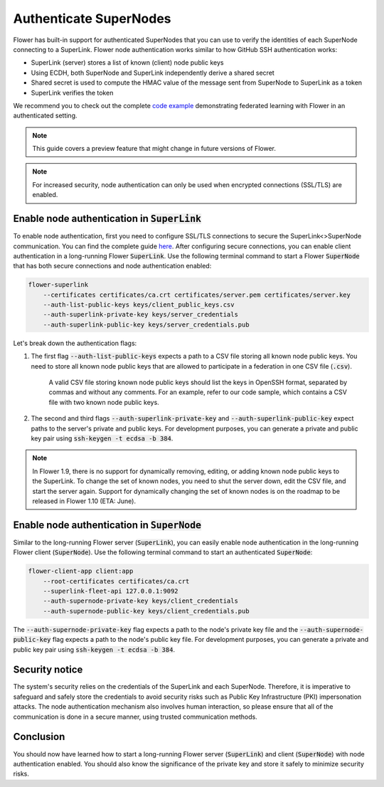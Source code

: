 Authenticate SuperNodes
=======================

Flower has built-in support for authenticated SuperNodes that you can use to verify the identities of each SuperNode connecting to a SuperLink.
Flower node authentication works similar to how GitHub SSH authentication works:

* SuperLink (server) stores a list of known (client) node public keys
* Using ECDH, both SuperNode and SuperLink independently derive a shared secret
* Shared secret is used to compute the HMAC value of the message sent from SuperNode to SuperLink as a token
* SuperLink verifies the token

We recommend you to check out the complete `code example <https://github.com/adap/flower/tree/main/examples/flower-authentication>`_ demonstrating federated learning with Flower in an authenticated setting.

.. note::
    This guide covers a preview feature that might change in future versions of Flower.

.. note::
    For increased security, node authentication can only be used when encrypted connections (SSL/TLS) are enabled.

Enable node authentication in :code:`SuperLink`
-----------------------------------------------

To enable node authentication, first you need to configure SSL/TLS connections to secure the SuperLink<>SuperNode communication. You can find the complete guide
`here <https://flower.ai/docs/framework/how-to-enable-ssl-connections.html>`_.
After configuring secure connections, you can enable client authentication in a long-running Flower :code:`SuperLink`.
Use the following terminal command to start a Flower :code:`SuperNode` that has both secure connections and node authentication enabled:

.. code-block:: bash

    flower-superlink
        --certificates certificates/ca.crt certificates/server.pem certificates/server.key
        --auth-list-public-keys keys/client_public_keys.csv
        --auth-superlink-private-key keys/server_credentials
        --auth-superlink-public-key keys/server_credentials.pub
    
Let's break down the authentication flags:

1. The first flag :code:`--auth-list-public-keys` expects a path to a CSV file storing all known node public keys. You need to store all known node public keys that are allowed to participate in a federation in one CSV file (:code:`.csv`).

    A valid CSV file storing known node public keys should list the keys in OpenSSH format, separated by commas and without any comments. For an example, refer to our code sample, which contains a CSV file with two known node public keys.

2. The second and third flags :code:`--auth-superlink-private-key` and :code:`--auth-superlink-public-key` expect paths to the server's private and public keys. For development purposes, you can generate a private and public key pair using :code:`ssh-keygen -t ecdsa -b 384`.

.. note::
    In Flower 1.9, there is no support for dynamically removing, editing, or adding known node public keys to the SuperLink.
    To change the set of known nodes, you need to shut the server down, edit the CSV file, and start the server again.
    Support for dynamically changing the set of known nodes is on the roadmap to be released in Flower 1.10 (ETA: June).


Enable node authentication in :code:`SuperNode`
-------------------------------------------------

Similar to the long-running Flower server (:code:`SuperLink`), you can easily enable node authentication in the long-running Flower client (:code:`SuperNode`).
Use the following terminal command to start an authenticated :code:`SuperNode`:

.. code-block:: bash
    
    flower-client-app client:app
        --root-certificates certificates/ca.crt
        --superlink-fleet-api 127.0.0.1:9092
        --auth-supernode-private-key keys/client_credentials
        --auth-supernode-public-key keys/client_credentials.pub

The :code:`--auth-supernode-private-key` flag expects a path to the node's private key file and the :code:`--auth-supernode-public-key` flag expects a path to the node's public key file. For development purposes, you can generate a private and public key pair using :code:`ssh-keygen -t ecdsa -b 384`.


Security notice
---------------

The system's security relies on the credentials of the SuperLink and each SuperNode. Therefore, it is imperative to safeguard and safely store the credentials to avoid security risks such as Public Key Infrastructure (PKI) impersonation attacks.
The node authentication mechanism also involves human interaction, so please ensure that all of the communication is done in a secure manner, using trusted communication methods.


Conclusion
----------

You should now have learned how to start a long-running Flower server (:code:`SuperLink`) and client (:code:`SuperNode`) with node authentication enabled. You should also know the significance of the private key and store it safely to minimize security risks.
